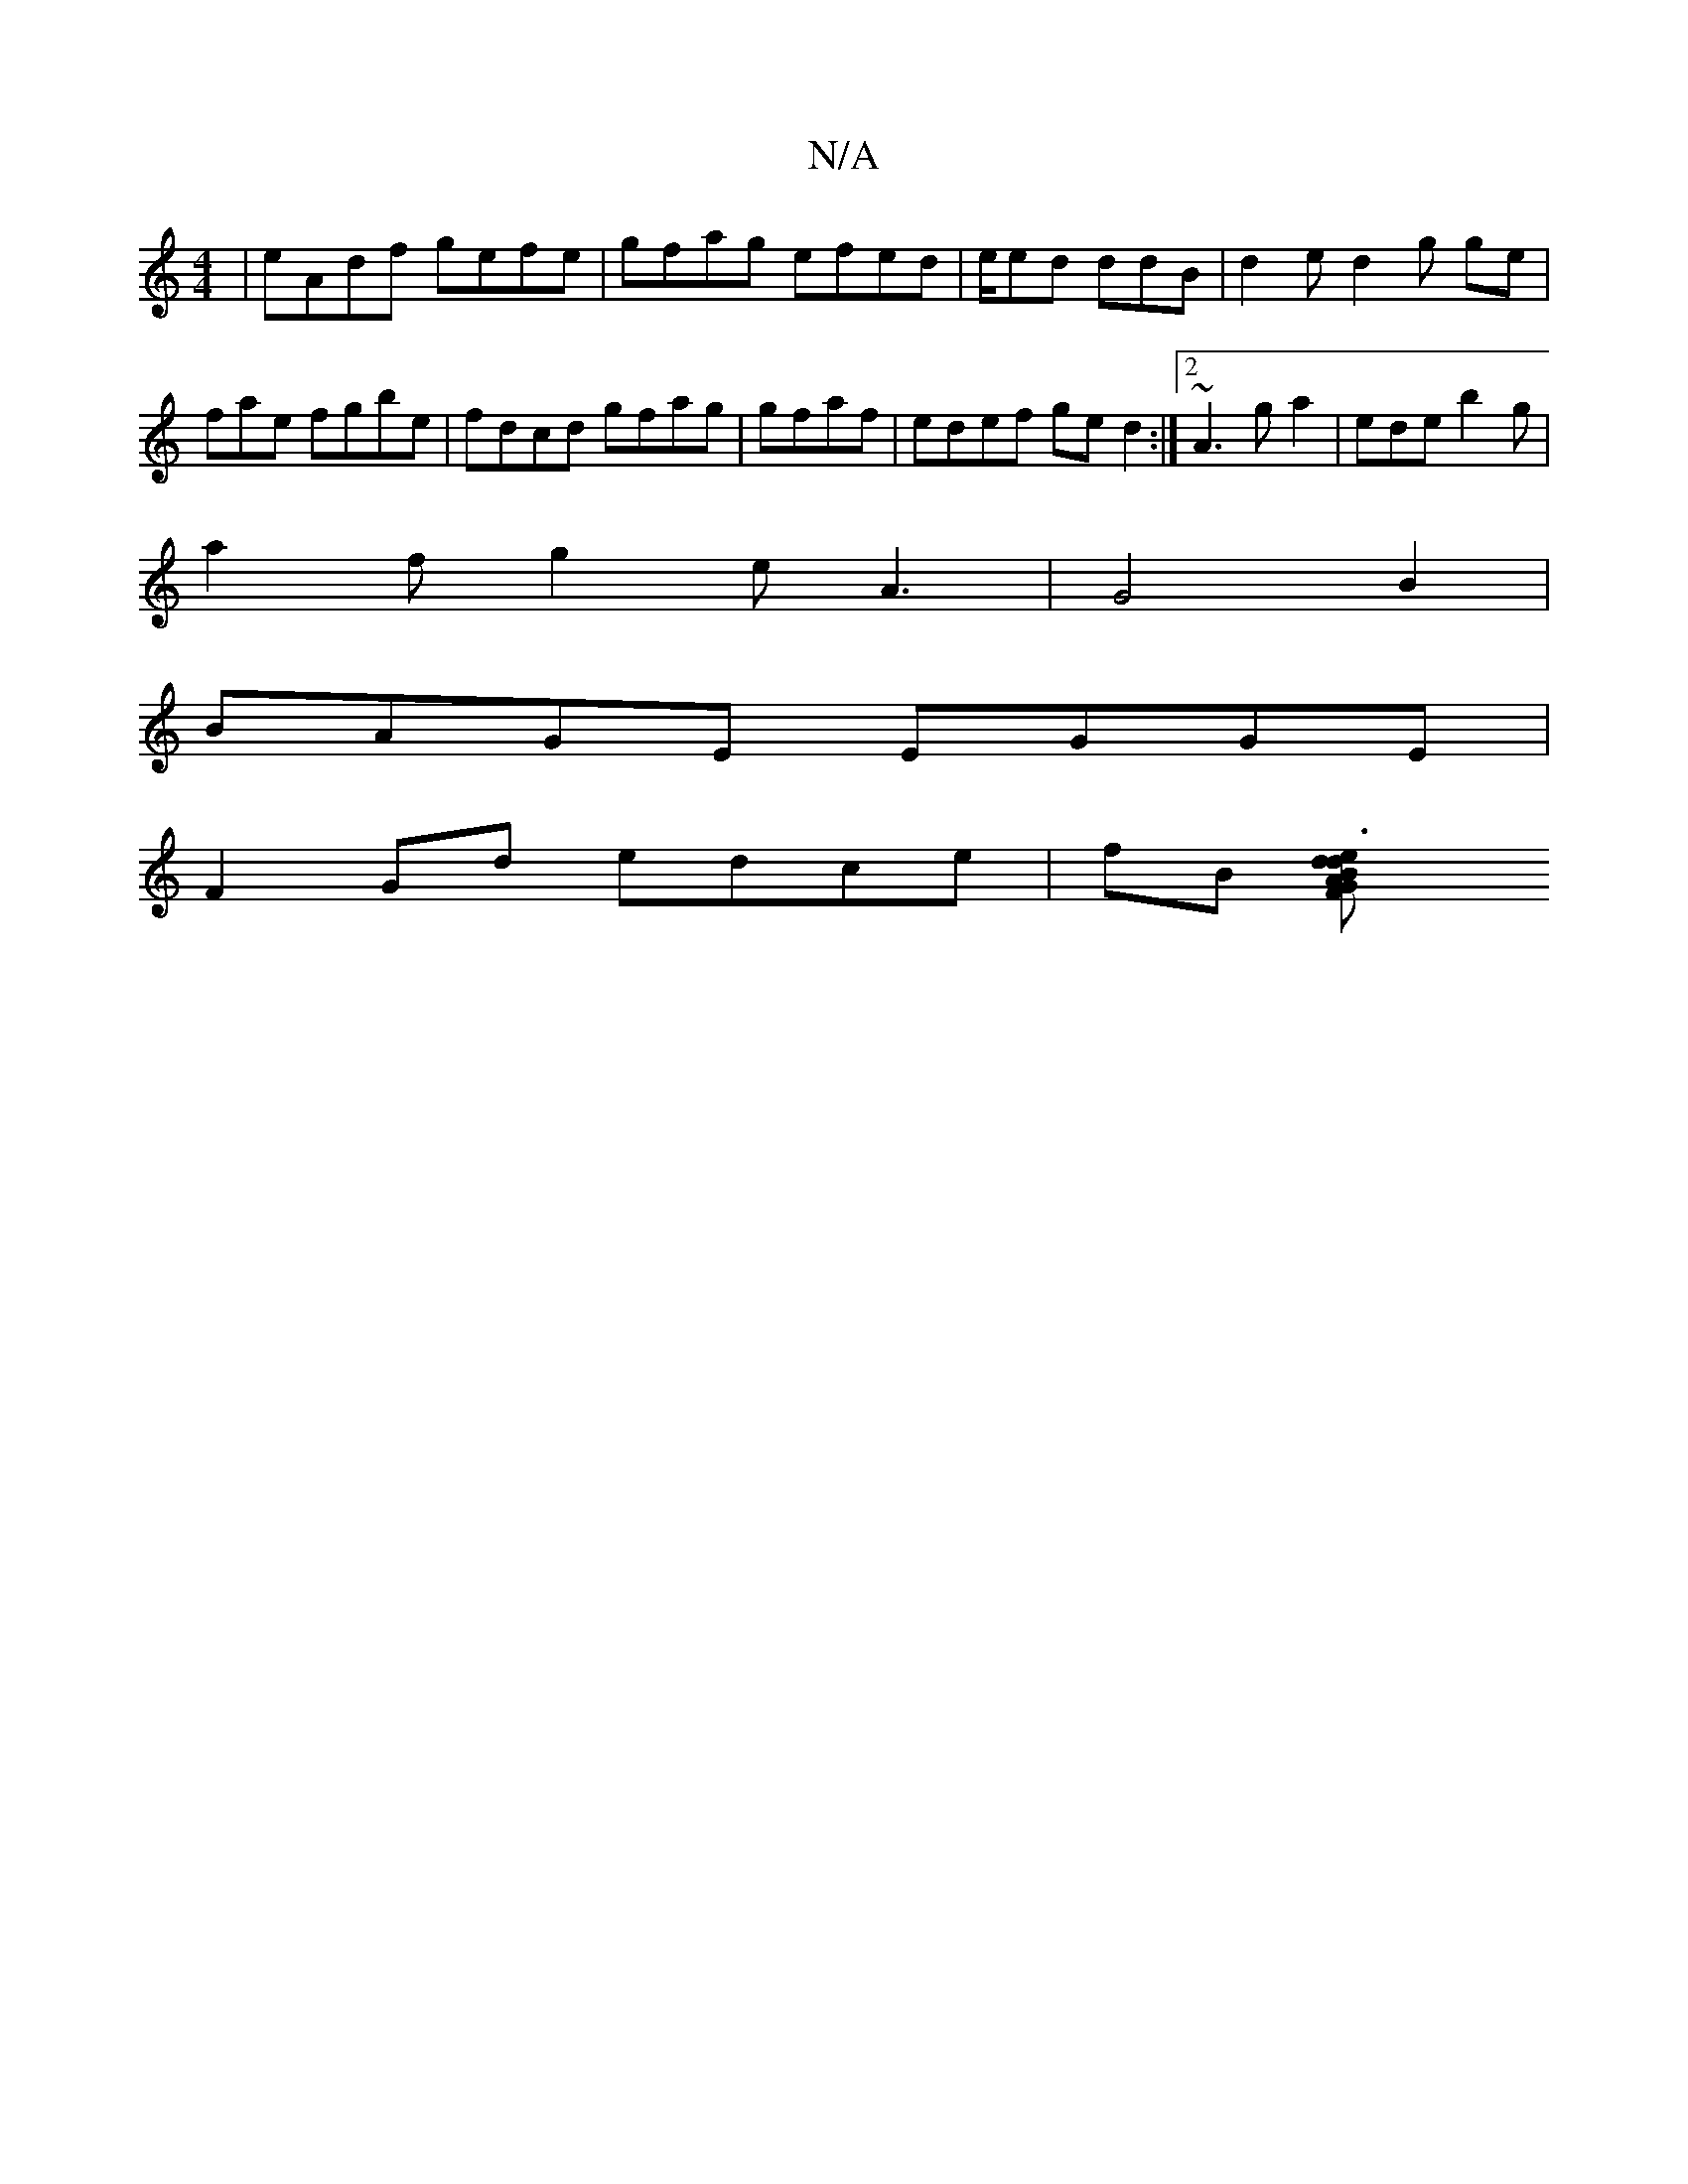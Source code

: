 X:1
T:N/A
M:4/4
R:N/A
K:Cmajor
|eAdf gefe|gfag efed | e/ed ddB | d2e d2g ge|fae fgbe | fdcd gfag | gfaf | edef ged2 :|2 ~A3 ga2|ede b2g|
a2f g2 e A3 | G4 B2 |
BAGE EGGE |
F2 Gd edce|fB [e3d2 BA|d2F2 G2AB|(3DFE F2 ED | GF DD3 EDD:|2